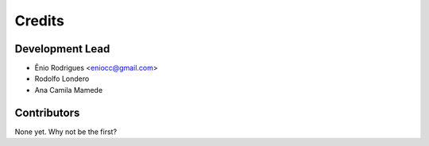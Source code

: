 =======
Credits
=======

Development Lead
----------------

* Ênio Rodrigues <eniocc@gmail.com>
* Rodolfo Londero
* Ana Camila Mamede

Contributors
------------

None yet. Why not be the first?
